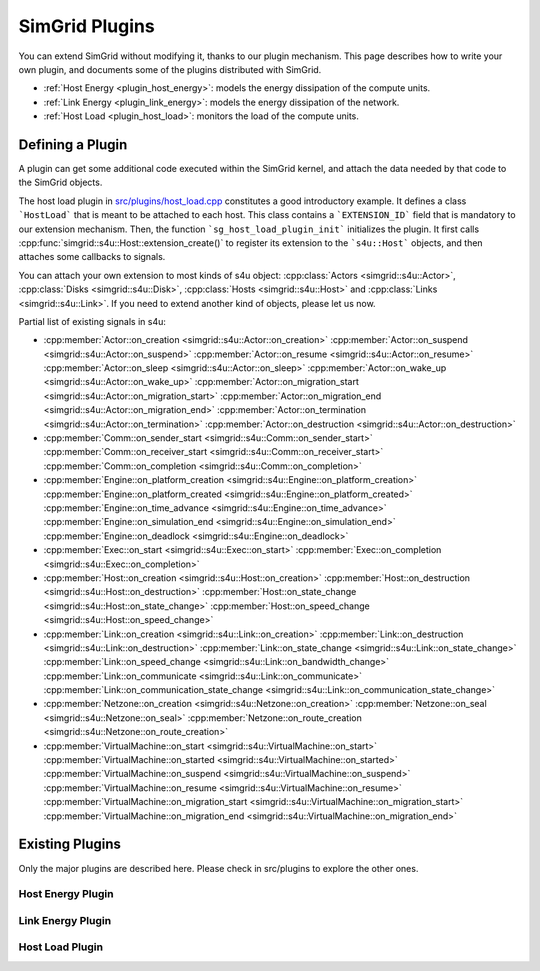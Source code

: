 .. _plugins:

.. raw:: html

   <object id="TOC" data="graphical-toc.svg" width="100%" type="image/svg+xml"></object>
   <script>
   window.onload=function() { // Wait for the SVG to be loaded before changing it
     var elem=document.querySelector("#TOC").contentDocument.getElementById("PluginsBox")
     elem.style="opacity:0.93999999;fill:#ff0000;fill-opacity:0.1;stroke:#000000;stroke-width:0.35277778;stroke-linecap:round;stroke-linejoin:round;stroke-miterlimit:4;stroke-dasharray:none;stroke-dashoffset:0;stroke-opacity:1";
   }
   </script>
   <br/>
   <br/>

SimGrid Plugins
###############

You can extend SimGrid without modifying it, thanks to our plugin
mechanism. This page describes how to write your own plugin, and
documents some of the plugins distributed with SimGrid.

- :ref:`Host Energy <plugin_host_energy>`: models the energy dissipation of the compute units.
- :ref:`Link Energy <plugin_link_energy>`: models the energy dissipation of the network.
- :ref:`Host Load <plugin_host_load>`: monitors the load of the compute units.

Defining a Plugin
*****************

A plugin can get some additional code executed within the SimGrid
kernel, and attach the data needed by that code to the SimGrid
objects. 

The host load plugin in 
`src/plugins/host_load.cpp <https://framagit.org/simgrid/simgrid/tree/master/src/plugins/host_load.cpp>`_
constitutes a good introductory example. It defines a class
```HostLoad``` that is meant to be attached to each host. This class
contains a ```EXTENSION_ID``` field that is mandatory to our extension
mechanism. Then, the function ```sg_host_load_plugin_init```
initializes the plugin. It first calls
:cpp:func:`simgrid::s4u::Host::extension_create()` to register its
extension to the ```s4u::Host``` objects, and then attaches some
callbacks to signals.

You can attach your own extension to most kinds of s4u object:
:cpp:class:`Actors <simgrid::s4u::Actor>`,
:cpp:class:`Disks <simgrid::s4u::Disk>`,
:cpp:class:`Hosts <simgrid::s4u::Host>` and
:cpp:class:`Links <simgrid::s4u::Link>`. If you need to extend another
kind of objects, please let us now.

Partial list of existing signals in s4u:

- :cpp:member:`Actor::on_creation <simgrid::s4u::Actor::on_creation>`
  :cpp:member:`Actor::on_suspend <simgrid::s4u::Actor::on_suspend>`
  :cpp:member:`Actor::on_resume <simgrid::s4u::Actor::on_resume>`
  :cpp:member:`Actor::on_sleep <simgrid::s4u::Actor::on_sleep>`
  :cpp:member:`Actor::on_wake_up <simgrid::s4u::Actor::on_wake_up>`
  :cpp:member:`Actor::on_migration_start <simgrid::s4u::Actor::on_migration_start>`
  :cpp:member:`Actor::on_migration_end <simgrid::s4u::Actor::on_migration_end>`
  :cpp:member:`Actor::on_termination <simgrid::s4u::Actor::on_termination>`
  :cpp:member:`Actor::on_destruction <simgrid::s4u::Actor::on_destruction>`
- :cpp:member:`Comm::on_sender_start <simgrid::s4u::Comm::on_sender_start>`
  :cpp:member:`Comm::on_receiver_start <simgrid::s4u::Comm::on_receiver_start>`
  :cpp:member:`Comm::on_completion <simgrid::s4u::Comm::on_completion>`
- :cpp:member:`Engine::on_platform_creation <simgrid::s4u::Engine::on_platform_creation>`
  :cpp:member:`Engine::on_platform_created <simgrid::s4u::Engine::on_platform_created>`
  :cpp:member:`Engine::on_time_advance <simgrid::s4u::Engine::on_time_advance>`
  :cpp:member:`Engine::on_simulation_end <simgrid::s4u::Engine::on_simulation_end>`
  :cpp:member:`Engine::on_deadlock <simgrid::s4u::Engine::on_deadlock>`
- :cpp:member:`Exec::on_start <simgrid::s4u::Exec::on_start>`
  :cpp:member:`Exec::on_completion <simgrid::s4u::Exec::on_completion>`
- :cpp:member:`Host::on_creation <simgrid::s4u::Host::on_creation>`
  :cpp:member:`Host::on_destruction <simgrid::s4u::Host::on_destruction>`
  :cpp:member:`Host::on_state_change <simgrid::s4u::Host::on_state_change>`
  :cpp:member:`Host::on_speed_change <simgrid::s4u::Host::on_speed_change>`
- :cpp:member:`Link::on_creation <simgrid::s4u::Link::on_creation>`
  :cpp:member:`Link::on_destruction <simgrid::s4u::Link::on_destruction>`
  :cpp:member:`Link::on_state_change <simgrid::s4u::Link::on_state_change>`
  :cpp:member:`Link::on_speed_change <simgrid::s4u::Link::on_bandwidth_change>`
  :cpp:member:`Link::on_communicate <simgrid::s4u::Link::on_communicate>`
  :cpp:member:`Link::on_communication_state_change <simgrid::s4u::Link::on_communication_state_change>`
- :cpp:member:`Netzone::on_creation <simgrid::s4u::Netzone::on_creation>`
  :cpp:member:`Netzone::on_seal <simgrid::s4u::Netzone::on_seal>`
  :cpp:member:`Netzone::on_route_creation <simgrid::s4u::Netzone::on_route_creation>`
- :cpp:member:`VirtualMachine::on_start <simgrid::s4u::VirtualMachine::on_start>`
  :cpp:member:`VirtualMachine::on_started <simgrid::s4u::VirtualMachine::on_started>`
  :cpp:member:`VirtualMachine::on_suspend <simgrid::s4u::VirtualMachine::on_suspend>`
  :cpp:member:`VirtualMachine::on_resume <simgrid::s4u::VirtualMachine::on_resume>`
  :cpp:member:`VirtualMachine::on_migration_start <simgrid::s4u::VirtualMachine::on_migration_start>`
  :cpp:member:`VirtualMachine::on_migration_end <simgrid::s4u::VirtualMachine::on_migration_end>`

Existing Plugins
****************

Only the major plugins are described here. Please check in src/plugins
to explore the other ones.

.. _plugin_host_energy:

Host Energy Plugin
==================

.. doxygengroup:: Plugin_host_energy

.. _plugin_link_energy:

Link Energy Plugin
==================

.. doxygengroup:: Plugin_link_energy

.. _plugin_host_load:

Host Load Plugin
================

.. doxygengroup:: Plugin_host_load

..  LocalWords:  SimGrid
